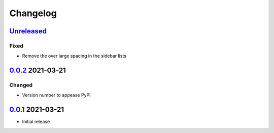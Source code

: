 Changelog
=========

Unreleased_
-----------

Fixed
^^^^^

-   Remove the over large spacing in the sidebar lists

0.0.2_ 2021-03-21
-----------------

Changed
^^^^^^^

-   Version number to appease PyPI

0.0.1_ 2021-03-21
-----------------

-   Initial release

.. _Unreleased: https://github.com/kprussing/kpruss/compare/v0.0.2...HEAD
.. _0.0.2: https://github.com/kprussing/kpruss/releases/tag/v0.0.2
.. _0.0.1: https://github.com/kprussing/kpruss/releases/tag/v0.0.1
